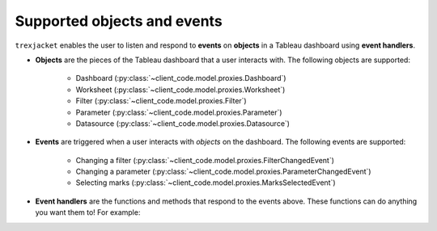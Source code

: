 Supported objects and events
-----------------------------

``trexjacket`` enables the user to listen and respond to **events** on **objects** in a Tableau dashboard using **event handlers**.

* **Objects** are the pieces of the Tableau dashboard that a user interacts with. The following objects are supported:

    * Dashboard (:py:class:`~client_code.model.proxies.Dashboard`)
    * Worksheet (:py:class:`~client_code.model.proxies.Worksheet`)
    * Filter (:py:class:`~client_code.model.proxies.Filter`)
    * Parameter (:py:class:`~client_code.model.proxies.Parameter`)
    * Datasource (:py:class:`~client_code.model.proxies.Datasource`)

* **Events** are triggered when a user interacts with *objects* on the dashboard. The following events are supported:

    * Changing a filter (:py:class:`~client_code.model.proxies.FilterChangedEvent`)
    * Changing a parameter (:py:class:`~client_code.model.proxies.ParameterChangedEvent`)
    * Selecting marks (:py:class:`~client_code.model.proxies.MarksSelectedEvent`)

* **Event handlers** are the functions and methods that respond to the events above. These functions can do anything you want them to! For example:

.. code-block:: python
    :linenos:

    from trexjacket.api import get_dashboard
    dashboard = get_dashboard().register_event_handler('selection_changed', notify_selection)

    def notify_selection(event):
        print(f'Someone selected these marks: {event.get_selected_marks()}')
